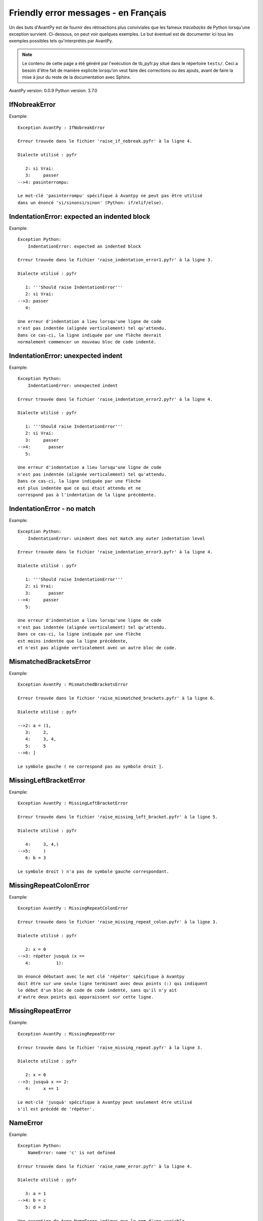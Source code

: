 
Friendly error messages - en Français
======================================

Un des buts d'AvantPy est de fournir des rétroactions plus conviviales
que les fameux *tracebacks* de Python lorsqu'une exception survient.
Ci-dessous, on peut voir quelques exemples. Le but éventuel est de
documenter ici tous les exemples possibles tels qu'interprétés par AvantPy.

.. note::

     Le contenu de cette page a été généré par l'exécution de
     tb_pyfr.py situé dans le répertoire ``tests/``.
     Ceci a besoin d'être fait de manière explicite lorsqu'on veut
     faire des corrections ou des ajouts, avant de faire la mise
     à jour du reste de la documentation avec Sphinx.

AvantPy version: 0.0.9
Python version: 3.7.0



IfNobreakError
--------------

Example::

    Exception AvantPy : IfNobreakError

    Erreur trouvée dans le fichier 'raise_if_nobreak.pyfr' à la ligne 4.

    Dialecte utilisé : pyfr

       2: si Vrai:
       3:     passer
    -->4: pasinterrompu:

    Le mot-clé 'pasinterrompu' spécifique à Avantpy ne peut pas être utilisé
    dans un énoncé 'si/sinonsi/sinon' (Python: if/elif/else).


IndentationError: expected an indented block
--------------------------------------------

Example::

    Exception Python: 
        IndentationError: expected an indented block

    Erreur trouvée dans le fichier 'raise_indentation_error1.pyfr' à la ligne 3.

    Dialecte utilisé : pyfr

       1: '''Should raise IndentationError'''
       2: si Vrai:
    -->3: passer
       4: 

    Une erreur d'indentation a lieu lorsqu'une ligne de code
    n'est pas indentée (alignée verticalement) tel qu'attendu.
    Dans ce cas-ci, la ligne indiquée par une flèche devrait
    normalement commencer un nouveau bloc de code indenté.


IndentationError: unexpected indent
-----------------------------------

Example::

    Exception Python: 
        IndentationError: unexpected indent

    Erreur trouvée dans le fichier 'raise_indentation_error2.pyfr' à la ligne 4.

    Dialecte utilisé : pyfr

       1: '''Should raise IndentationError'''
       2: si Vrai:
       3:     passer
    -->4:       passer
       5: 

    Une erreur d'indentation a lieu lorsqu'une ligne de code
    n'est pas indentée (alignée verticalement) tel qu'attendu.
    Dans ce cas-ci, la ligne indiquée par une flèche
    est plus indentée que ce qui était attendu et ne
    correspond pas à l'indentation de la ligne précédente.


IndentationError - no match
---------------------------

Example::

    Exception Python: 
        IndentationError: unindent does not match any outer indentation level

    Erreur trouvée dans le fichier 'raise_indentation_error3.pyfr' à la ligne 4.

    Dialecte utilisé : pyfr

       1: '''Should raise IndentationError'''
       2: si Vrai:
       3:       passer
    -->4:     passer
       5: 

    Une erreur d'indentation a lieu lorsqu'une ligne de code
    n'est pas indentée (alignée verticalement) tel qu'attendu.
    Dans ce cas-ci, la ligne indiquée par une flèche
    est moins indentée que la ligne précédente,
    et n'est pas alignée verticalement avec un autre bloc de code.


MismatchedBracketsError
-----------------------

Example::

    Exception AvantPy : MismatchedBracketsError

    Erreur trouvée dans le fichier 'raise_mismatched_brackets.pyfr' à la ligne 6.

    Dialecte utilisé : pyfr

    -->2: a = (1,
       3:     2,
       4:     3, 4,
       5:     5
    -->6: ]

    Le symbole gauche ( ne correspond pas au symbole droit ].


MissingLeftBracketError
-----------------------

Example::

    Exception AvantPy : MissingLeftBracketError

    Erreur trouvée dans le fichier 'raise_missing_left_bracket.pyfr' à la ligne 5.

    Dialecte utilisé : pyfr

       4:     3, 4,)
    -->5:     )
       6: b = 3

    Le symbole droit ) n'a pas de symbole gauche correspondant.


MissingRepeatColonError
-----------------------

Example::

    Exception AvantPy : MissingRepeatColonError

    Erreur trouvée dans le fichier 'raise_missing_repeat_colon.pyfr' à la ligne 3.

    Dialecte utilisé : pyfr

       2: x = 0
    -->3: répéter jusquà (x ==
       4:          1):

    Un énoncé débutant avec le mot clé 'répéter' spécifique à Avantpy
    doit être sur une seule ligne terminant avec deux points (:) qui indiquent
    le début d'un bloc de code de code indenté, sans qu'il n'y ait
    d'autre deux points qui apparaissent sur cette ligne.


MissingRepeatError
------------------

Example::

    Exception AvantPy : MissingRepeatError

    Erreur trouvée dans le fichier 'raise_missing_repeat.pyfr' à la ligne 3.

    Dialecte utilisé : pyfr

       2: x = 0
    -->3: jusquà x == 2:
       4:     x += 1

    Le mot-clé 'jusquà' spécifique à Avantpy peut seulement être utilisé
    s'il est précédé de 'répéter'.


NameError
---------

Example::

    Exception Python: 
        NameError: name 'c' is not defined

    Erreur trouvée dans le fichier 'raise_name_error.pyfr' à la ligne 4.

    Dialecte utilisé : pyfr

       3: a = 1
    -->4: b = c
       5: d = 3

    Une exception de type NameError indique que le nom d'une variable
    ou d'une fonction utilisée dans votre programme est inconnu par Python.
    Le plus souvent, ceci se produit parce que vous faites une faute
    d'orthographe dans l'écriture de votre variable ou de votre fonction;
    ceci peut également se produire si vous invoquez cette fonction ou utilisez
    cette variable sans l'avoir définie auparavant.
    Dans votre programme, le nom inconnu est 'c'.


NobreakFirstError
-----------------

Example::

    Exception AvantPy : NobreakFirstError

    Erreur trouvée dans le fichier 'raise_nobreak_first.pyfr' à la ligne 3.

    Dialecte utilisé : pyfr

       2: # Need to prevent pasinterrompu being replaced by 'else' in this situation.
    -->3: a = 1 if True pasinterrompu 3
       4: 

    Le mot-clé 'pasinterrompu' spécifique à Avantpy peut seulement être utilisé
    au lieu de sinon (Python: else) lorsqu'il débute un nouvel énoncé
    dans des boucles 'pour' ou 'tantque' (Python: for/while).


NobreakSyntaxError
------------------

Example::

    Exception AvantPy : NobreakSyntaxError

    Erreur trouvée dans le fichier 'raise_nobreak_syntax.pyfr' à la ligne 4.

    Dialecte utilisé : pyfr

       3: a = 1
    -->4: pasinterrompu: pass
       5: 

    Le mot-clé 'pasinterrompu' spécifique à Avantpy peut seulement être utilisé
    au lieu de 'sinon' (Python: else) lorsqu'il débute un nouvel énoncé
    dans des boucles 'pour' ou 'tantque' (Python: for/while).


RepeatFirstError
----------------

Example::

    Exception AvantPy : RepeatFirstError

    Erreur trouvée dans le fichier 'raise_repeat_first.pyfr' à la ligne 3.

    Dialecte utilisé : pyfr

       2: # Catch an early case of using répéter not to begin a loop
    -->3: a = répéter
       4: 

    Le mot-clé 'répéter' spécifique à Avantpy peut seulement être utilisé
    pour débuter une nouvelle boucle
    (équivalent Python: 'for' ou 'while').


TabError
--------

Example::

    Exception Python: 
        TabError: inconsistent use of tabs and spaces in indentation

    Erreur trouvée dans le fichier 'raise_tab_error.pyfr' à la ligne 3.

    Dialecte utilisé : pyfr

       1: """Should raise TabError"""
       2: 
    -->3: exec("""if True:\n        pass\n\tpass""")
       4: 

    L'exception TabError indique que vous avez utilisé des espaces ainsi
    que des caractères de tabulation pour indenter votre code.
    Ceci n'est pas permis en Python
    Il est recommandé de n'utiliser que des espaces pour indenter votre code.


TryNobreakError
---------------

Example::

    Exception AvantPy : TryNobreakError

    Erreur trouvée dans le fichier 'raise_try_nobreak.pyfr' à la ligne 7.

    Dialecte utilisé : pyfr

       3:     essayer:
       4:         A = 1
       5:     siexception:
       6:         A = 2
    -->7:     pasinterrompu:

    Le mot-clé 'pasinterrompu' spécifique à Avantpy ne peut pas être utilisé dans
    un énoncé 'essayer/siexception/sinon/finalement' (Python: try/except/else/finally).


UnknownDialectError
-------------------

Example::

    Exception AvantPy : UnknownDialectError

    Le dialecte inconnu suivant a été demandé : pyxx.

    Les dialectes connus sont : ['pyen', 'pyes', 'pyfr', 'pyupper'].


UnknownLanguageError
--------------------

Example::

    Exception AvantPy : UnknownLanguageError

    Le langage inconnu suivant a été demandé : xx.

    Les langages connus sont : {'en', 'fr'}.


